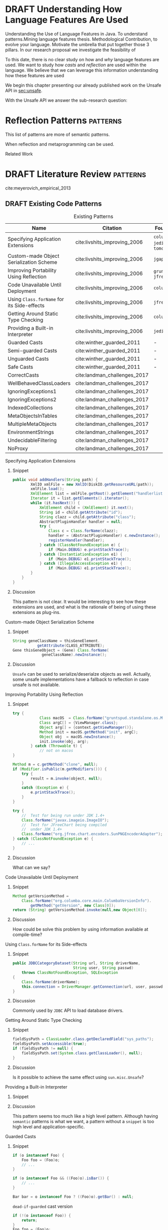 
* DRAFT Understanding How \java{} Language Features Are Used
:LOGBOOK:
- State "DRAFT"      from "TODO"       [2017-12-20 Wed 17:32] \\
  What do we want to do?
:END:

Understanding the Use of Language Features in Java.
To understand patterns.Mining language features thesis.
Methodological Contribution, to evolve your language.
Motivate the umbrella that put together those 3 pillars.
In our research proposal we investigate the feasibility of

To this date, there is no clear study on how and /why/ language features are used.
We want to study how /casts/ and /reflection/ are used within the \java{} language.
We believe that we can leverage this information
understanding how these features are used

We begin this chapter presenting our already published work on the Unsafe API in [[sec:unsafe]].

With the Unsafe API we answer the sub-research question:

* Reflection Patterns <<cha:reflection>>                           :patterns:

This list of patterns are more of semantic patterns.

When reflection and metaprogramming can be used.

Related Work

* DRAFT Literature Review <<cha:literature-review>> :patterns:


cite:meyerovich_empirical_2013

** DRAFT Existing Code Patterns <<cha:patterns>>
:PROPERTIES:
:COLUMNS:  %ITEM(Name) %Citation %10Found-In
:END:
:LOGBOOK:
- State "DRAFT"      from "TODO"       [2017-12-10 Sun 17:47] \\
  Demote patterns into literature review
:END:

#+BEGIN_SRC emacs-lisp :results silent :exports none
(org-entry-properties)
#+END_SRC

# #+ATTR_LATEX: :caption \bicaption{HeadingA}{HeadingB}
#+BEGIN: columnview :hlines 1 :maxlevel 3 :id local :skip-empty-rows t
#+CAPTION: Existing Patterns
| Name                                       | Citation                     | Found-In                     |
|--------------------------------------------+------------------------------+------------------------------|
| Specifying Application Extensions          | cite:livshits_improving_2006 | =columba=, =jedit=, =tomcat= |
| Custom-made Object Serialization Scheme    | cite:livshits_improving_2006 | =jgap=                       |
| Improving Portability Using Reflection     | cite:livshits_improving_2006 | =gruntspud=, =jfreechart=    |
| Code Unavailable Until Deployment          | cite:livshits_improving_2006 | =columba=                    |
| Using ~Class.forName~ for its Side-effects | cite:livshits_improving_2006 | =jfreechart=                 |
| Getting Around Static Type Checking        | cite:livshits_improving_2006 | =columba=                    |
| Providing a Built-in Interpreter           | cite:livshits_improving_2006 | =jedit=                      |
| Guarded Casts                              | cite:winther_guarded_2011    | -                            |
| Semi-guarded Casts                         | cite:winther_guarded_2011    | -                            |
| Unguarded Casts                            | cite:winther_guarded_2011    | -                            |
| Safe Casts                                 | cite:winther_guarded_2011    | -                            |
| CorrectCasts                               | cite:landman_challenges_2017 |                              |
| WellBehavedClassLoaders                    | cite:landman_challenges_2017 |                              |
| IgnoringExceptions1                        | cite:landman_challenges_2017 |                              |
| IgnoringExceptions2                        | cite:landman_challenges_2017 |                              |
| IndexedCollections                         | cite:landman_challenges_2017 |                              |
| MetaObjectsInTables                        | cite:landman_challenges_2017 |                              |
| MultipleMetaObjects                        | cite:landman_challenges_2017 |                              |
| EnvironmentStrings                         | cite:landman_challenges_2017 |                              |
| UndecidableFiltering                       | cite:landman_challenges_2017 |                              |
| NoProxy                                    | cite:landman_challenges_2017 |                              |
 #+END:

**** Specifying Application Extensions
:PROPERTIES:
:Description: Unclear pattern
:Citation: cite:livshits_improving_2006
:Found-In: =columba=, =jedit=, =tomcat=
:Category: reflection
:END:
***** Snippet

#+BEGIN_SRC java
public void addHandlers(String path) {
        XmlIO xmlFile = new XmlIO(DiskIO.getResourceURL(path));
        xmlFile.load();
        XmlElement list = xmlFile.getRoot().getElement("handlerlist");
        Iterator it = list.getElements().iterator();
        while (it.hasNext()) {
            XmlElement child = (XmlElement) it.next();
            String id = child.getAttribute("id");
            String clazz = child.getAttribute("class");
            AbstractPluginHandler handler = null;
            try {
                Class c = Class.forName(clazz);
                handler = (AbstractPluginHandler) c.newInstance();
                registerHandler(handler);
            } catch (ClassNotFoundException e) {
                if (Main.DEBUG) e.printStackTrace();
            } catch (InstantiationException e1) {
                if (Main.DEBUG) e1.printStackTrace();
            } catch (IllegalAccessException e1) {
                if (Main.DEBUG) e1.printStackTrace();
        }
    }
}
#+END_SRC

***** Discussion

This pattern is not clear.
It would be interesting to see how these extensions are used,
and what is the rationale of being of using these extensions as plug-ins.

**** Custom-made Object Serialization Scheme
:PROPERTIES:
:Description: Using reflection to serialize/deserialize objects.
:Citation: cite:livshits_improving_2006
:Found-In: =jgap=
:Category: reflection
:END:
***** Snippet

#+BEGIN_SRC java
String geneClassName = thisGeneElement.
           getAttribute(CLASS_ATTRIBUTE);
Gene thisGeneObject = (Gene) Class.forName(
             geneClassName).newInstance();
#+END_SRC

***** Discussion

~Unsafe~ can be used to serialize/deserialze objects as well.
Actually, some unsafe implementations have a fallback to reflection in case
unsafe is not available.

**** Improving Portability Using Reflection   
:PROPERTIES:
:Description: Sometimes reflection is used as a mechanism to dead with incompatibility issues across different platforms.
:Citation: cite:livshits_improving_2006
:Found-In: =gruntspud=, =jfreechart=
:Category: reflection
:END:
***** Snippet

#+BEGIN_SRC java
try {
            Class macOS  = Class.forName("gruntspud.standalone.os.MacOSX");
            Class argC[] = {ViewManager.class};
            Object arg[] = {context.getViewManager()};
            Method init = macOS.getMethod("init", argC);
            Object obj  = macOS.newInstance();
            init.invoke(obj, arg);
        } catch (Throwable t) {
            // not on macos
}
#+END_SRC

#+BEGIN_SRC java
Method m = c.getMethod("clone", null);
if (Modifier.isPublic(m.getModifiers())) {
    try {
        result = m.invoke(object, null);
    }
    catch (Exception e) {
        e.printStackTrace();
    }
}
#+END_SRC

#+BEGIN_SRC java
try {
    //  Test for being run under JDK 1.4+
    Class.forName("javax.imageio.ImageIO");
    //  Test for JFreeChart being compiled
    //  under JDK 1.4+
    Class.forName("org.jfree.chart.encoders.SunPNGEncoderAdapter");
} catch (ClassNotFoundException e) {
    // ...
}
#+END_SRC
***** Discussion

What can we say?

**** Code Unavailable Until Deployment        
:PROPERTIES:
:Description: This pattern uses reflection to load and query a class that is not available at compile-time.
:Citation: cite:livshits_improving_2006
:Found-In: =columba=
:Category: reflection
:END:
***** Snippet

#+BEGIN_SRC java
Method getVersionMethod =
    Class.forName("org.columba.core.main.ColumbaVersionInfo").
        getMethod("getVersion", new Class[0]);
return (String) getVersionMethod.invoke(null,new Object[0]);
#+END_SRC

***** Discussion

How could be solve this problem by using information available
at compile-time?

**** Using ~Class.forName~ for its Side-effects 
:PROPERTIES:
:Description: By using this pattern one can call the class constructor, which might be needed independently by a later call-site.
:Citation: cite:livshits_improving_2006
:Found-In: =jfreechart=
:Category: reflection
:END:
***** Snippet

#+BEGIN_SRC java
public JDBCCategoryDataset(String url, String driverName,
                           String user, String passwd)
    throws ClassNotFoundException, SQLException
{
    Class.forName(driverName);
    this.connection = DriverManager.getConnection(url, user, passwd);
}
#+END_SRC

***** Discussion

Commonly used by ~JDBC~ API to load database drivers.

**** Getting Around Static Type Checking      
:PROPERTIES:
:Description: This pattern allows to circumvent safety features of the language.
:Citation: cite:livshits_improving_2006
:Found-In: =columba=
:Category: reflection
:END:
***** Snippet

#+BEGIN_SRC java
fieldSysPath = ClassLoader.class.getDeclaredField("sys_paths");
fieldSysPath.setAccessible(true);
if (fieldSysPath != null) {
    fieldSysPath.set(System.class.getClassLoader(), null);
}
#+END_SRC

***** Discussion

Is it possible to achieve the same effect using =sun.misc.Unsafe=?

**** Providing a Built-in Interpreter         
:PROPERTIES:
:Description: Implementing an interpreter, scripting language as a ~Java~ extension
:Citation: cite:livshits_improving_2006
:Found-In: =jedit=
:Category: reflection
:END:
***** Snippet
***** Discussion

This pattern seems too much like a high level pattern.
Although having ~semantic~ patterns is what we want, a pattern without a ~snippet~ is too high level and application-specific.

**** Guarded Casts
:PROPERTIES:
:Description: Cast guarded
:Citation: cite:winther_guarded_2011 
:Found-In: -
:Category: cast
:END:
***** Snippet

#+BEGIN_SRC java
if (o instanceof Foo) {
    Foo foo = (Foo)o;
    // ...
}
#+END_SRC

#+BEGIN_SRC java
if (o instanceof Foo && ((Foo)o).isBar()) {
    // ...
}
#+END_SRC

#+BEGIN_SRC java
Bar bar = o instanceof Foo ? ((Foo)o).getBar() : null;
#+END_SRC

=dead-if-guarded= cast version

#+BEGIN_SRC java
if (!(o instanceof Foo)) {
    return;
}
Foo foo = (Foo)o;
#+END_SRC

=ensure-guarded= casts

#+BEGIN_SRC java
if (!(o instanceof Foo)) {
    o = new Foo();
}
Foo foo = (Foo)o; 
#+END_SRC

=while-guarded= cast

#+BEGIN_SRC java
while (o != null && !(o instanceof Foo)) {
    o = o.parent();
}
Foo foo = (Foo)o;
#+END_SRC

**** Semi-guarded Casts
:PROPERTIES:
:Description: This casts are provided at an application-level instead of with runtime information.
:Citation: cite:winther_guarded_2011 
:Found-In: -
:Category: cast
:END:
***** Snippet

#+BEGIN_SRC java
Foo foo = ...
if (foo.isBar()) {
    Bar bar = (Bar)foo;
    // ...
}
#+END_SRC

**** Unguarded Casts
:PROPERTIES:
:Description: Non guarded
:Citation: cite:winther_guarded_2011 
:Found-In: -
:Category: cast
:END:
***** Snippet

#+BEGIN_SRC java
List list = ...{ // a list of Foo elements
for (Object o : list) {
    Foo foo = (Foo)o;
    // ...
}
#+END_SRC

#+BEGIN_SRC java
Calendar copy = (Calendar)calendar.clone();
#+END_SRC

**** Safe Casts
:PROPERTIES:
:Description: Primitive conversions, just for the sake of completeness.
:Citation: cite:winther_guarded_2011 
:Found-In: -
:Category: cast
:END:
***** Snippet

#+BEGIN_SRC java
(char)42
#+END_SRC

#+BEGIN_SRC java
(Integer)42
#+END_SRC

**** CorrectCasts
:PROPERTIES:
:Citation: cite:landman_challenges_2017 
:END:
**** WellBehavedClassLoaders
:PROPERTIES:
:Citation: cite:landman_challenges_2017 
:END:
**** IgnoringExceptions1
:PROPERTIES:
:Citation: cite:landman_challenges_2017 
:END:
**** IgnoringExceptions2
:PROPERTIES:
:Citation: cite:landman_challenges_2017 
:END:
**** IndexedCollections
:PROPERTIES:
:Citation: cite:landman_challenges_2017 
:END:
**** MetaObjectsInTables
:PROPERTIES:
:Citation: cite:landman_challenges_2017 
:END:
**** MultipleMetaObjects
:PROPERTIES:
:Citation: cite:landman_challenges_2017 
:END:
**** EnvironmentStrings
:PROPERTIES:
:Citation: cite:landman_challenges_2017 
:END:
**** UndecidableFiltering
:PROPERTIES:
:Citation: cite:landman_challenges_2017 
:END:
**** NoProxy
:PROPERTIES:
:Citation: cite:landman_challenges_2017 
:END:

** DRAFT Compilers Writers <<sec:compilers-writers>>
:LOGBOOK:
- State "DRAFT"      from              [2018-01-15 Mon 16:25]
:END:

Already cite:knuth_empirical_1971 started to study \fortran{} programs.
By knowing what kind of programs arise in practice, a compiler optimizer can focus in those cases, and therefore can be more effective.
Alternatively, to measure the advantages between compilation and interpretation in \basic{}, cite:hammond_basic_1977 has studied a representative dataset of programs.
Adding to Knuth's work, cite:shen_empirical_1990 made an empirical study for parallelizing compilers.
Similar works have been done for \cobol{}\nbsp{}cite:salvadori_static_1975,chevance_static_1978, \pascal{}\nbsp{}cite:cook_contextual_1982, and \apl{}\nbsp{}cite:saal_properties_1975,saal_empirical_1977 programs.

But there is more than empirical studies at the source code level.
A machine instruction set is effectively another kind of language.
Therefore, its design can be affected by how compilers generate machine code.
Several studies targeted the \jvm{}\nbsp{}cite:collberg_empirical_2007,odonoghue_bigram_2002,antonioli_analysis_1998; while\nbsp{}cite:cook_empirical_1989 did a similar study for \lilith{} in the past.

** TODO Benchmarks and Corpuses <<sec:benchmarks>>

Benchmarks are crucial to properly evaluate and measure product developement.
This is key for both research and industry.
One popular benchmark suite for \java{} is DaCapo\nbsp{}cite:blackburn_dacapo_2006.
This suite has been already cited in more than thousand publications, showing how important is to have reliable benchmark suites.

Another suite is given in\nbsp{}cite:tempero_qualitas_2010.
They provide a corpus of curated open source systems to facilitate empirical studies on source code.

For any benchmark or corpus to be useful and reliable, it must faithfully represent real world code.
Therefore, we argue how important it is to make empirical studies about what programmers write.

** TODO Large-scale Codebase Empirical Studies <<sec:large-scale>>

In the same direction to our plan, cite:callau_how_2013 perform a study of the dynamic features of \smalltalk{}.
Analogously, cite:richards_analysis_2010,richards_eval_2011 made a similar study, but in this case targeting \javascript{}'s dynamic behavior and in particular the \eval{} function.
Also for \javascript{}, cite:madsen_string_2014 analyzed how fields are accessed via strings, while\nbsp{}cite:jang_empirical_2010 analyzed privacy violations.
Similar empirical studies were done for \php{}\nbsp{}cite:hills_empirical_2013,dahse_experience_2015,doyle_empirical_2011 and \swift{}\nbsp{}cite:reboucas_empirical_2016. 

Going one step forward, cite:ray_large-scale_2017 studied the correlation between programming languages and defects.
One important note is that they choose relevant project by popularity, measured \emph{stars} in \github{}.
We argue that it is more important to analyse projects that are /representative/, not /popular/.

For \java{}, cite:dietrich_contracts_2017-1 made a study about how programmers use contracts in \mavencentral{}.
cite:landman_challenges_2017 have analyzed the relevance of static analysis tools with respect to reflection.
They made an empirical study to check how often the reflection \api{} is used in real-world code.
They argue, as we do, that controlled experiments on subjects need to be correlated with real-world use cases, \eg{}, \github{} or \mavencentral{}.
cite:winther_guarded_2011 \nbsp{}have implemented a flow-sensitive analysis that allows to avoid manually casting once a guarded \instanceof{} is provided.
cite:dietrich_broken_2014 have studied how changes in \api{} library impact in \java{} programs.
Notice that they have used the Qualitas Corpus\nbsp{}cite:tempero_qualitas_2010 mentioned above for their study.

*** Exceptions
:PROPERTIES:
:UNNUMBERED: t
:END:

cite:kery_examining_2016,asaduzzaman_how_2016 focus on exceptions.
They made empirical studies on how programmers handle exceptions in \java{} code.
The work done by\nbsp{}cite:nakshatri_analysis_2016 categorized them in patterns.
Whether\nbsp{}cite:coelho_unveiling_2015 used a more dynamic approach by analysing stack traces and code issues in \github{}.

*** Collections and Generics
:PROPERTIES:
:UNNUMBERED: t
:END:

The inclusion of generics in \java{} is closely related to collections.
cite:parnin_java_2011,parnin_adoption_2013 studied how generics were adopted by \java{} developers.
They found that the use of generics do not significantly reduce the number of type casts.

cite:costa_empirical_2017 have mined \github{} corpus to study the use and performance of collections, and how these usages can be improved.
They have found out that in most cases there is an alternative usage that improves performance.

** DRAFT Controlled Experiments on Subjects <<sec:controlled-experiments>>
:LOGBOOK:
- State "DRAFT"      from "TODO"       [2017-12-15 Fri 16:58] \\
  Removed "Impact of using Static Type systems" sub-headline
:END:

There is an extensive literature \perse{} in controlled experiments on subjects to understand several aspects in programming, and programming languages.
For instance, cite:soloway_empirical_1984 tried to understand the how expert programmers face problem solving.
cite:budd_theoretical_1980 made a empirical study on how effective is mutation testing.
cite:prechelt_empirical_2000 compared how a given --- fixed --- task was implemented in several programming languages.

cite:latoza_developers_2010 realize that, in essence, programmers need to answer reachability questions to understand large codebases.

Several authors\nbsp{}cite:stuchlik_static_2011,mayer_empirical_2012,harlin_impact_2017 measure whether using a static-type system improves programmers productivity.
They compare how a static and a dynamic type system impact on productivity.
The common setting for these studies is to have a set of programming problems.
Then, let a group of developers solve them in both a static and dynamic languages.

For these kind of studies to reflect reality, the problems to be solved need to be representative of the real-world code.
Having artificial problems may lead to invalid conclusions.

The work by\nbsp{}cite:wu_how_2017,wu_learning_2017 goes towards this direction.
They have examined programs written by students to understand real debugging conditions.
Their focus is on ill-typed programs written in \haskell{}.
Unfortunately, these dataset does not correspond to real-world code.
Our focus is to analyze code by experienced programmers.

Therefore, it is important to study how casts are used in real-world code.
Having a deep understanding of actual usage of casts can led to
Informed decisions when designing these kind of experiments.

** DRAFT Code Patterns Discovery <<sec:pattern-discovery>>
:LOGBOOK:
- State "DRAFT"      from "DRAFT"      [2017-12-06 Wed 16:12] \\
  Rascal implements backtracking & fixed point (used by dataflow analysis)
- State "DRAFT"      from "DRAFT"      [2017-12-05 Tue 15:18] \\
  How the pattern discovery relate to static analysis, how powerful they are?
- State "DRAFT"      from "TODO"       [2017-12-05 Tue 15:17] \\
  Need to add Rascal
:END:

cite:posnett_thex:_2010 have extended \asm{}\nbsp{}cite:bruneton_asm:_2002,kuleshov_using_2007 to implement symbolic execution and recognize call sites.
However, this is only a meta-pattern detector, and not a pattern discovery.
cite:hu_dynamic_2008 used both dynamic and static analysis to discover design patterns, while cite:arcelli_design_2008 used only dynamic.

Trying to unify analysis and transformation tools\nbsp{}cite:vinju_how_2006, cite:klint_rascal:_2009 built \rascal, a DSL that aims to bring them together. 

** DRAFT Tools for Mining Software Repositories <<sec:msr>> :boa:lgtm:candoia:
:LOGBOOK:
- State "DRAFT"      from "TODO"       [2017-12-15 Fri 17:02] \\
  Removed title ``A Platform for Building and Sharing Mining Software Repositories Tools as Apps'' (already in the citation)
:END:

When talking about mining software repositories, we refer to extracting any kind of information from large-scale codebase repositories.
Usually doing so requires several engineering but challenging tasks.
The most common being downloading, storing, parsing, analyzing and properly extracting different kinds of artifacts.
In this scenario, there are several tools that allows a researcher or developer to query information about software repositories.

cite:dyer_boa:_2013,dyer_declarative_2013 built \boa{}, both a domain-specific language and an online platform[fn::http://boa.cs.iastate.edu/].
It is used to query software repositories on two popular hosting services, \github [fn::https://github.com/] and \sourceforge [fn::https://sourceforge.net/].
The same authors of \boa{} made a study on how new features in \java{} were adopted by developers\nbsp{}cite:dyer_mining_2014.
This study is based \sourceforge{} data.
The current problem with \sourceforge{} is that is outdated.

To this end, cite:gousios_ghtorent_2013 provides an offline mirror of \github{} that allows researchers to query any kind of that data.
Later on, cite:gousios_lean_2014 published the dataset construction process of \github{}.

Similar to \boa{}, \lgtm [fn::https://lgtm.com/] is a platform to query software projects properties.
It works by querying repositories from \github{}.
But it does not work at a large-scale, \ie{}, \lgtm{} allows the user to query just a few projects.
Unlike \boa{}, \lgtm{} is based on \ql{}, an object-oriented domain-specific language to query recursive data structures\nbsp{}cite:avgustinov_ql:_2016.

On top of \boa{}, cite:tiwari_candoia:_2017 built \candoia [fn::http://candoia.github.io/].
Although it is not a mining software repository \perse{}, it eases the creation of mining applications.

Another tool to analyze large software repositories is presented in\nbsp{}cite:brandauer_spencer:_2017.
In this case, the analysis is dynamic, based on program traces.
At the time of this writing, the service[fn::http://www.spencer-t.racing/datasets] was unavailable for testing.

** DRAFT Selecting Good Representatives <<sec:selection>>
:LOGBOOK:
- State "DRAFT"      from "TODO"       [2017-12-06 Wed 17:42] \\
  Added SPS for project sampling, and promote good representatives selection to section.
:END:

Another dimension to consider when analyzing large codebases, is how relevant the repositories are.
cite:lopes_dejavu:_2017 made a study to measure code duplication in \github{}.
They found out that much of the code there is actually duplicated.
This raises a flag when consider which projects analyze when doing mining software repositories. 

cite:nagappan_diversity_2013 have developed the Software Projects Sampling (SPS) tool.
SPS tries to find a maximal set of projects based on representativeness and diversity.
Diversity dimensions considered include total lines of code, project age, activity, and of the last 12 months, number of contributors, total code churn, and number of commits.

# Implicits in Scala
# Users/Compilers Java/Scala generated bytecode
# Jurgen Vinju paper: http://homepages.cwi.nl/~storm/publications/visitor.pdf

** DRAFT Code Recommenders Systems :noexport:
:LOGBOOK:
- State "DRAFT"      from "TODO"       [2017-12-15 Fri 16:08] \\
  Shall I add this Code Recommenders systems section?
:END:

Codota

https://www.codota.com/


* DRAFT Casts <<cha:casts>>                                        :patterns:
:LOGBOOK:
- State "DRAFT"      from "TODO"       [2018-01-15 Mon 16:31] \\
  paper title: Convert at Your Own Risk: The Java Cast Expression in the Wild
:END:
 
** Abstract

In \java, type cast operators provide a way to fill the gap between compile time and runtime type safety. 
There is an increasing literature on how casting affects development productivity. 
This is done usually by doing empirical studies on development groups, which are given programming tasks they have to solve. 
 
However, those programming tasks are usually artificial. 
And it is unclear whether or not they reflect the kind of code that it is actually written in the ``real'' world. 
To properly assess this kind of studies, it is needed to understand how the type cast operators are actually used. 
 
Thus, we try to answer the question: 
How and why are casts being used in ``real'' \java{} code? 
This paper studies the casts operator in a large \java{} repository. 

To study how are they used, and most importantly, why are they used, we have analyzed 88GB of compressed \jar{} files on a mainstream \java{} repository. 
We have discovered several cast patterns. 
We hope that our study gives support for more empirical studies to understand how a static type system impacts the development productivity.
 
** DRAFT Introduction 
:LOGBOOK: 
- State "DRAFT"      from "DRAFT"      [2018-01-05 Fri 22:21] \\ 
  Add research questions, to be the driver argument of the paper. 
- State "DRAFT"      from "TODO"       [2017-12-29 Fri 02:07] \\ 
  Papers must be no longer than 25 pages, excluding references. 
:END: 
 
In programming language design, the goal of a type system is to prevent certain kind of errors at runtime. 
Thus, a type system is formulated as a collections of constraints that gives any expression in the program a well defined type. 
Type systems can be characterized in many different ways. 
The most common being when it is either statically or dynamically checked (usually by the compiler or interpreter). 
 
In the context of object-oriented languages, there is usually a subtype mechanism that allows the interoperability of two different, but related types. 
In the particular case of \java{} (/OO/ language with static type system), the cast expression[fn::https://docs.oracle.com/javase/specs/jls/se8/html/jls-15.html#jls-15.16] and the \instanceof{} operator[fn::https://docs.oracle.com/javase/specs/jls/se8/html/jls-15.html#jls-15.20.2] provide a bridge between compile-time and runtime checking. 
This is due most to the subtyping mechanism found in most of these kind of languages. 
 
But, there is a constant struggle between the advocates of these two categories. 
The ones for static type system claim that it help them to detect errors in advance. 
In the contrary, the ones for dynamic type system claim that the verbosity of a static system slows down the development progress; and any error detected by a static type system should be catched easily by a well defined test suite. 
 
Unfortunately, there is no clear response to this dilemma. 
There are several studies that try to answer this question. 
Harlin et. al cite:harlin_impact_2017 test whether the use of a static type system improves development time. 
Stuchlik and Hanenberg cite:stuchlik_static_2011 have done an empirical study about the relationship between type casts and development time. 
To properly assess these kind of studies, it is needed to understand what kind of casts are written, and more importantly, the rationale behind them. 
 
Moreover, sometimes a cast indicates a design flaw in an object-oriented system. 
- *RQ1* :: Can we detect when a cast is a sign of a flaw in an object-oriented design? 
- *RQ2* :: Can we improve class design by studying the use of casts? 
 
This paper tries to answer these questions. 
We have analyzed and studied a large \java{} repository looking for cast and related operators to see how and why are they used. 
We come up with cast patterns that provide the rationale behind them. 
 
The rest of this paper is organized as follows. 
Section [[sec:casts]] presents an overview of casting in \java{}. 
Section [[sec:studyoverview]] discusses our research questions and introduces our study. 
Section [[sec:stats]] presents an overview of how casts are used. 
Section [[sec:methodology]] describes our methodology for finding casts usage patterns. 
Sections [[sec:patterns]] and [[sec:discussion]] introduce and discuss the patterns we found. 
Section [[sec:relatedwork]] presents related work, and Section [[sec:conclusions]] concludes the paper. 

#+BEGIN_SRC http :pretty
  GET https://api.github.com/repos/zweifisch/ob-http/languages
#+END_SRC

** Related Work
cite:winther_guarded_2011 proposes a flow-sensitive analysis to eliminate
redundant casts in ~Java~.
He presents some casts patterns that he needs to deal with in his analysis.
Notice that these patterns are structural ones.

cite:staicu_understanding_2017

cite:buse_synthesizing_2012

It does not show the purpose of casts, neither the rationale.
What we are trying to understand is why developers use casts,
and how could we avoid them, if we have to.
 
** DRAFT Casts <<sec:casts>> 
:LOGBOOK: 
- State "DRAFT"      from "DRAFT"      [2018-01-05 Fri 22:48] \\ 
  Fixed: IMHO Listing 1 is a suboptimal example, because collections are generic and wouldn't (at least on the source level) require a cast. 
- State "DRAFT"      from "TODO"       [2018-01-05 Fri 22:28] \\ 
  Improving casts examples. 
:END: 
 
A /cast/ in \java{} serves the purpose of convert two related types. 
As defined in the \java{} specification[fn::https://docs.oracle.com/javase/specs/jls/se8/html/jls-5.html], there are several kinds of conversions. 
In this context we are interested in conversion of classes. 
 
Listing [[lst:cast]] shows how the cast operator is used to change the type of an object. 
In this case, the target of the cast expression is the variable \code{o} (line 2), which is defined as \class{Object}. 
Therefore, in order to use it properly, a cast is needed. 
 
#+NAME: lst:cast-old 
#+CAPTION: Simple Cast 
#+BEGIN_SRC java :exports none 
String s = (String)list.get(); 
System.out.println(s); 
#+END_SRC 
 
#+NAME: lst:cast 
#+CAPTION: Variable \code{o} is defined as \class{Object}, then casted to \class{String}. 
#+BEGIN_SRC java -n 
Object o = "foo"; 
String s = (String)o; 
#+END_SRC 
 
Whenever a cast fails at runtime, a \cce{} [fn::https://docs.oracle.com/javase/8/docs/api/java/lang/ClassCastException.html] is thrown. 
Listing [[lst:throwcce]] shows an example where a \cce{} is thrown at runtime. 
In this example the exception is thrown because it is not possible to conversion from \class{Integer} to \class{String}. 
 
#+NAME: lst:throwcce 
#+CAPTION: Incompatible types throwing \cce{} at runtime. 
#+BEGIN_SRC java -n 
Object x = new Integer(0); 
System.out.println((String)x); 
#+END_SRC 
 
As with any exception, the \cce{} can be catched to detect whenever a cast failed. 
This is shown in listing [[lst:catchcce]]. 
 
#+NAME: lst:catchcce 
#+CAPTION: Catching \cce{} 
#+BEGIN_SRC java -n 
try { 
  Object x = new Integer(0); 
  System.out.println((String)x); 
} catch (ClassCastException e) { 
  System.out.println(""); 
} 
#+END_SRC 
 
Sometimes it is not desired to catch an exception to test whether a cast would fail otherwise. 
Thus, in addition to the cast operator, the \instanceof{} operator tests whether an expression can be casted properly. 
Listing [[lst:instanceof]] shows a usage of the \instanceof{} operator together with a cast expression. 
 
#+NAME: lst:instanceof 
#+CAPTION: Use of \instanceof{} operator to test whether a reference is of certain type. 
#+BEGIN_SRC java 
if (x instanceof Foo) { 
  ((Foo)x).doFoo(); 
} 
#+END_SRC 
 
An alternative to using the \instanceof{} operator is keeping track of the 
types at the application level, as shown in listing [[lst:appinstanceof]]. 
This kind of cast is called /semi guarded/ casts\nbsp{}cite:winther_guarded_2011. 
 
#+NAME: lst:appinstanceof 
#+CAPTION: Keep track of the actual types instead of \instanceof{}. 
#+BEGIN_SRC java 
if (x.isFoo()) { 
  ((Foo)x).doFoo(); 
} 
#+END_SRC 
 
Doing an /upcast/ is trivial and does not require an explicit casting. 
 
** Study Overview <<sec:studyoverview>> 
 
We believe we should care about how the casting operations are used in the wild if we want to properly support empirical studies related to static type systems. 
Therefore, we want to answer the following questions: 
 
- $Q1:$ :: *Are casting operations used in common application code?* 
We want to understand to what extent third-party code actually uses casting operations. 
 
- $Q2:$ :: *Which features of  are used?* 
As provides many features, we want to understand which ones are actually used, and which ones can be ignored. 
 
- $Q3:$ :: *Why are features used?* 
We want to investigate what functionality third-party libraries require from. 
This could point out ways in which the \java{} language and/or the \jvm{} need to be evolved to provide the same functionality, but in a safer way.   
 
To answer the above questions, we need to determine whether and how casting operations are actually used in real-world third-party \java{} libraries. 
To achieve our goal, several elements are needed. 
 
*Code Repository.* 
As a code base representative of the ``real world'', we have chosen the \mavencentral [fn::http://central.sonatype.org/] software repository. 
The rationale behind this decision is that a large number of well-known \java{} projects deploy to \mavencentral{} using Apache Maven[fn::http://maven.apache.org/]. 
Besides code written in \java{}, projects written in \scala{} are also deployed to \mavencentral{} using the Scala Build Tool (sbt)[fn::http://www.scala-sbt.org/]. 
Moreover, \mavencentral{} is the largest \java{} repository[fn::http://www.modulecounts.com/], and it contains projects from the most popular source code management repositories, like \github [fn::https://github.com/] and \sourceforge [fn::http://sourceforge.net/]. 
 
*Artifacts.* 
In Maven terminology, an artifact is the output of the build procedure of a project. 
An artifact can be any type of file, ranging from a \ext{pdf} to a \ext{zip} file. 
However, artifacts are usually \ext{jar} files, which archive compiled \java{} bytecode stored in \ext{class} files. 
 
*Bytecode Analysis.* 
We examine these kinds of artifacts to analyze how they use casting operations. 
We use a bytecode analysis library to search for method call sites and field accesses of the \smu{} class. 
 
*Usage Pattern Detection.* 
After all call sites and field accesses are found, we analyze this information to discover usage patterns. 
It is common that an artifact exhibits more than one pattern. 
Our list of patterns is not exhaustive.  
We have manually investigated the source code of the 100 highest-impact artifacts using \smu{} to understand why and how they are using it. 
 
** Are they /casts/ operator used? <<sec:stats>> 
 
Statistics under the Maven repository. 
These stats were collected using the Maven Bytecode Dataset. 
 
| Description                         | Value         | 
|-------------------------------------+---------------| 
| `.jar`s size                        | 88GB          | 
| Number of `.jar`                    | 134,156       | 
| Number of `.jar` w/ classes         | 114,495       | 
| Number of classes                   | 24,109,857    | 
| Number of methods                   | 222,492,323   | 
| Number of bytecode instructions     | 4,421,391,470 | 
| Number of `checkcast` instructions  | 47,622,853    | 
| Number of `instanceof` instructions | 8,411,639     | 
| Number of methods w/ `checkcast`    | 27,019,431    | 
| Number of methods w/ `instanceof`   | 5,267,707     | 
 
Notice that around a 12% of methods contain a `checkcast` instruction. 
Which means that it is used a lot. 
 
But there are way less `instanceof` instructions than `checkcast`. 
What does it mean? 
A lot of `checkcast`s are unguarded. 
 
#+BEGIN_EXAMPLE 
--- Size --- 
Total uncompressed size: 176,925 MB 
--- Structural --- 
Number of classes: 24,116,635 
Number of methods: 222,525,678 
Number of call sites: 661,713,609 
Number of field uses: 334,462,791 
Number of constants: 133,020,244 
--- Instructions --- 
Number of zeroOpCount: 833,070,650 
Number of iincCount: 12,052,811 
Number of multiANewArrayCount: 70,688 
Number of intOpCount: 98,592,545 
Number of jumpCount: 223,854,453 
Number of varCount: 1,227,756,300 
Number of invokeDynamicCount: 1,481,910 
Number of lookupSwitchCount: 1,044,018 
Number of tableSwitchCount: 1,377,260 
--- Casts --- 
Number of CHECKCAST: 47,947,250 
Number of INSTANCEOF: 8,505,668 
Number of ClassCastException: 114,049 
Methods w/ CHECKCAST: 27,033,672 
Methods w/ INSTANCEOF: 5,270,791 
--- Error --- 
Files not found: 150 
#+END_EXAMPLE 
 
So, yes, cast are used. 
 
** Finding /casts/ Usage Patterns <<sec:methodology>> 
 
One more thing: anything about Scala-specific cast patterns? 
You clearly need to add counts, examples, explanations, reasons, consequences (in terms of the above questions). 
Also, the patterns you have so far are (probably) straightforward to detect (instruction sits in method X, or operates on type Y). 
I'd say you'll need to look deeper (with some program analysis) to find more interesting patterns that consist of multiple instructions. 
 
We have analyzed 88GB of \ext{jar} files under the Maven Central Repository. 
We have used the last version of each artifact in the Maven Repository. 
This a representative of the artifact itself. 
 
Then we have used ASM \cite{Bruneton02asm:a} 
 
The *Bytecode* column refer to either an cast related instruction or exception. 
These are the cast related bytecodes: 
 
*checkcast* as specified by: 
[fn::https://docs.oracle.com/javase/specs/jvms/se7/html/jvms-6.html\#jvms-6.5.checkcast] 
 
*instanceof* as specified by: 
[fn::https://docs.oracle.com/javase/specs/jvms/se7/html/jvms-6.html\#jvms-6.5.instanceof] 
 
*ClassCastException* as specified by: 
[fn::https://docs.oracle.com/javase/7/docs/api/java/lang/ClassCastException.html] 
 
The following two columns indicates how many bytecode where found in: 
- *local* 
My local machine. 
This machine contains a *partial* download of a current snapshot of Maven Central. 
Re-download all the artifacts is in progress. 
- *fermat* 
fermat.inf.usi.ch machine. 
This machine contains an old snapshot of Maven Central (2015)  
 
We carry out our analysis at the bytecode level on the Maven Repository. 
Since we are not interested in the artifacts evolution, 
for our analysis we used the last version of each artifact. 
In total we have analysed *88GB* of compressed `.jar` files. 
 
** Preliminary Considerations 
 
For the bytecode analysis, we need to take into consideration certain code is being compiled. 
This is why we need to take the following preliminary considerations. 
 
*** Simple cast 
 
#+BEGIN_SRC java 
Object o = "Ciao"; 
return (String)o; 
#+END_SRC 
 
#+BEGIN_EXAMPLE 
0: ldc           #2                  // String Ciao 
2: astore_0 
3: aload_0 
4: checkcast     #3                  // class java/lang/String 
7: areturn 
#+END_EXAMPLE 
 
*** Generics vs. Non-generics 
 
The following two Java snippets get compiled to the same bytecode instructions as showed below. 
Notice that the two snippets only differ in the use of Generics. 
 
#+BEGIN_SRC java 
ArrayList l = new ArrayList(); 
l.add("Ciao"); 
return (String)l.get(0); 
#+END_SRC 
 
#+BEGIN_SRC java 
ArrayList<String> l = new ArrayList<String>(); 
l.add("Ciao"); 
return l.get(0); 
#+END_SRC 
 
#+BEGIN_EXAMPLE 
 0: new           #2        // class java/util/ArrayList 
 3: dup 
 4: invokespecial #3        // Method java/util/ArrayList."<init>":()V 
 7: astore_0 
 8: aload_0 
 9: ldc           #4        // String Ciao 
11: invokevirtual #5        // Method java/util/ArrayList.add:(Ljava/lang/Object;)Z 
14: pop 
15: aload_0 
16: iconst_0 
17: invokevirtual #6        // Method java/util/ArrayList.get:(I)Ljava/lang/Object; 
20: checkcast     #7        // class java/lang/String 
23: areturn 
#+END_EXAMPLE 
 
*** Upcast 
 
The following snippet shows how even in the presence of a cast in the source code, 
no actual `checkcast` is emitted. 
 
#+BEGIN_SRC java 
return (Object)"Foo"; 
#+END_SRC 
 
#+BEGIN_EXAMPLE 
0: ldc           #2                  // String Ciao 
2: areturn 
#+END_EXAMPLE 
 
*** Conditional Operator 
 
Using the conditional operator produces the following bytecode. 
[MavenDS](https://bitbucket.org/acuarica/mavends) 
 
[JNIF](https://bitbucket.org/acuarica/jnif) 
 
### Queries 
 
To retrieve the stats showed above, 
we have used SQL queries against the bytecode database. 
Each individual query is aimed to answer a precise question. 
The following list presents all the SQL queries used to retrieve the stats, 
and its respective answer (after the `;`). 
 
**** [How many checkcast instructions?](sql/checkcast-count.out) 
**** [`checkcast` most used arguments](sql/checkcast-most-used-args.out) 
**** [`checkcast` most used targets](sql/checkcast-most-used-target.out) 
**** [How many classes?](sql/class-count.out) 
**** [How many bytecode instructions?](sql/code-count.out) 
**** [How many `equals` methods?](sql/equals-method-count.out) 
**** [How many `equals` methods with `checkcast`?](sql/equals-method-w-checkcast-count.out) 
**** [How many `equals` methods with `instanceof`?](sql/equals-method-w-instanceof-count.out) 
**** [How many `instanceof` instructions?](sql/instanceof-count.out) 
**** [`instanceof` most used arguments](sql/instanceof-most-used-args.out) 
**** [`instanceof` most used targets](sql/instanceof-most-used-target.out) 
**** [How many `.jar` files?](sql/jar-count.out) 
**** [How many `.jar` files with classes?](sql/jar-w-classes-count.out) 
**** [How many methods?](sql/method-count.out) 
**** [How many methods with `checkcast` instruction?](sql/method-w-checkcast-count.out) 
**** [How many methods with `instanceof` instruction?](sql/method-w-instanceof-count.out) 
**** [How many methods with signature?](sql/methods-w-signature.out) 
 
** Complex Analysis 
 
Now the following problem comes: How to extract code patterns? 
The database itself is not enough, and it faces scalability problems. 
 
**The idea would be to use method slicing, both backward and forward. 
In this way we can see how the casting are being used.** 
 
After the slicing, we could implement some sort of method equivalence to detect 
different patterns. 
** Preliminary 
 
I started by downloading github projects. 
I grabbed all Java projects with more than 10,000 stars. 
This was 35 projects. 
They range in size from 992 lines of code to 588,302. 
I don't think this approach is necessarily representative since most of these projects seem to be libraries or frameworks (hence many stars), but I had to start somewhere. 
 
I then searched for casts and instanceofs in the projects. 
I ignored primitive casts. 
I found 33788 casts, 14828 instanceof. 
Nb. we should also look at calls to getClass since these are sometimes used instead of instanceof (particularly often in equals()). 
 
I then started to go through the source by hand, inspecting each cast. 
For each cast (instanceof), I put a comment trying to classify the cast into some sort of pattern. 
Most are easily classifiable, others require inspecting other code to see the type hierarchy. 
I then looked at all the commented casts again and tried to lump them together into more general patterns. 
I only managed to inspect 12 of the smaller projects (including one with 0 casts, one with just 1, and one with just 2). 
The largest project I looked at had 149 casts. 
The remaining projects have from 115 to 11,617 casts (spring-framework). 
My approach clearly doesn't scale, but I wanted to see what I could do manually. 
All in all, I looked at 481 casts and 106 instanceofs. 
 
First thing to note in general. 
Most casts don't have an associated instanceof. 
This is because of, shall we say, a lack of defensive programming. 
I found this surprising. 
It seems a lot of code (particularly Android GUI code) is constructed on top of frameworks that return interface types (or even Object) a lot and cast to application-specific types without checking, because presumably, the programmer knows best. 
 
Here are the patterns I found, in order of usages. 
The family polymorphism pattern is the most dubious, since it requires looking at the class hierarchy in more detail than I did). 
I think some of these patterns could be restated, cleaned up, merged, split, etc. 
 
--- 
 
Now, what to make of this? 
First, I'm not claiming these are all the patterns or that these patterns are the right patterns. 
But, I think we should ask ourselves if doing a static analysis (either on bytecode or source) will find most of these patterns, and if so what kind of analysis is needed. 
Bytecode analysis won't find, say, the redundant cast pattern or some of the patterns involving generics, because these compile into a no-op. 
I think some of these patterns require application-specific knowledge that any static analysis would have difficulty finding. 
 
Most of the patterns are very local: 
you just have to look at the line of code containing the cast or a few lines before it to identify the pattern. 
The main thing is to know where the value being cast is coming from. 
Most of the time, you don't even have to look at the class hierarchy, but for some patterns (e.g., family polymorphism), you do have to know what is the static type of the object being cast and what is its relationship to the cast type? 
For some of the patterns (e.g., stash), it might be useful to find matching calls: 
for instance, one method calls setTag and another calls getTag, casting to the type of the object that set stored by setTag. 
 
Several projects use application-specific type tags rather instanceof. 
Sometimes, type tests are buried in other methods (e.g., the code calls a method that does an instanceof and returns boolean (see the type test pattern), then uses the boolean result to check that a cast will succeed. 
 
I don't have a good sense yet for how many of these patterns are the result of language deficiencies. 
Certainly typecase can be replaced with a visitor pattern (or pattern matching in a better language). 
The family polymorphism pattern requires either type parameters or (better) abstract types. 
Scala was designed to address this. 
lookup by ID requires some sort of typed heterogeneous collections (like an HList), which is difficult even in Scala or Haskell. 
 
--- 
 
Since manual inspection is very slow, I think we need a way to speed up the inspection process. 
I looked at only about 150 casts per hour. 
For the projects I downloaded, at this rate, it would take about 320 hours to look at them all, i.e., 40 hours a week for 8 weeks. 
Clearly we need to be faster, either by sampling or by scaling up the inspection process (crowd sourcing?). 
 
We should be more careful about the choice of projects to inspect. 
Popularity (github stars) isn't exactly representative. 
It was just easy to do the search. 
 
Here are some more questions I had while looking at this: 
- Are casts local? In a given project, are casts limited to just a few classes or are they widespread? 
- How many casts are dominated by an instanceof in the same method (or in another method)? 
- How many typecase are "real" in that there's actually more than one alternative? 
- How often does it happen that an unguarded cast cannot possibly fail in any execution (for instance when there's really only one class implementing an interface and therefore a cast (to the class) must succeed because there are no objects of any other class). I'm not sure if this is the right why to ask the question. 
 
** Casts Usage Patterns <<sec:patterns>> 
:PROPERTIES: 
:COLUMNS: %ITEM(Pattern) %Casts 
:END: 
 
** Discussion <<sec:discussion>>

Here we discuss.

** Related Work <<sec:relatedwork>>

Relwork.


** Conclusions <<sec:conclusions>>
asdf

** Latex 
# \input{patterns-most} 
 
# \newcommand{\javaclass}[1]{\emph{#1}} 
 
# \newcommand{\patternrow}[1]{ 
#   \expandafter\newcommand\csname row#1\endcsname{\csname foundin#1\endcsname & \csname usedby#1\endcsname & \csname mostused#1\endcsname} 
# } 
 
# \newcommand{\patterntext}[6]{ 
#   \expandafter\newcommand\csname desc#1\endcsname{#2} 
#   \expandafter\newcommand\csname alt#1\endcsname{#3} 
#   \expandafter\newcommand\csname impl#1\endcsname{#4} 
#   \expandafter\newcommand\csname rationale#1\endcsname{#5} 
#   \expandafter\newcommand\csname issues#1\endcsname{#6} 
#   \patternrow{#1} 
# } 
 
# \newcommand{\patternsection}[1]{ 
   
#   \expandafter\subsection{\csname name#1\endcsname} 
#   \expandafter\label{sec:#1} 
   
#   \noindent \textbf{\em Description.} \expandafter\csname desc#1\endcsname 
#   %\smallskip 
   
#   \noindent \textbf{\em Rationale.} \expandafter\csname rationale#1\endcsname 
#   %\smallskip 
   
#   \noindent \textbf{\em Implementation.} \expandafter\csname impl#1\endcsname 
#   %\smallskip 
- Guarded Type Promotion -- Eliminating Redundant Casts in Java~\cite{Winther:2011:GTP:2076674.2076680} 
Study of type casts in several project. 
Quite similar to what we want to do. 
Focus on Guarded Type casts. 
 
- Contracts in the Wild: A Study of Java Programs~\cite{dietrichetal:LIPIcs:2017:7259} 
Investigate 25 fix contract patterns. 
Section 2.3: Come up with new Contract Patterns. 
 
- Challenges for Static Analysis of Java Reflection -- Literature Review and Empirical Study~\cite{Landman:2017:CSA:3097368.3097429}. 
They also have done a study on Casts. 
But only for a small curated sets of projects. 
They analyze the relevance of static analysis tools w.r.t reflection. 
We want to study Reflection in the Wild. 
Empirical Studies on subjects need to be correlated with real world use cases, e.g. Maven Repository. 
 
- Static vs. Dynamic Type Systems: An Empirical Study About the Relationship between Type Casts and Development Time~\cite{Stuchlik:2011:SVD:2047849.2047861} 
Studied the type casts in relation of development time. 
Group study. 
We want to Study Casts in the Wild. 
 
- An empirical study of the influence of static type systems on the usability of undocumented software 
\cite{Mayer:2012:ESI:2384616.2384666} 
Similar to Challenges ... 
 
- Impact of Using a Static-Type System in Computer Programming~\cite{7911881} 
Test whether the use of a Static-Type System improves productivity. 
Productivity in this case is measured by development time. 
Two languages, a statically and dynamically-typed. 
Two programming tasks, Code a program from scratch and Debug a faulty program. 
Two program kinds, Simple program and Encryption program. 
A static-type system does not impact coding a program form scratch. 
Nevertheless, a static-type system does make software productivity improve when debugging a program. 
 
- Empirical Study of Usage and Performance of Java Collections~\cite{Costa:2017:ESU:3030207.3030221}. 
Mining GitHub corpus to study the use of collections, and how these usages can be improved. 
 
 
Mining metapatterns in Java~\cite{DBLP:conf/msr/PosnettBD10} 
 
 
Adoption of Java Generics3~\cite{Parnin:2013:AUJ:2589712.2589717} 
 
\subsection{Exception Handling} 
 
Android~\cite{7180074} 
 
How developer use exception handling in java~\cite{Asaduzzaman:2016:DUE:2901739.2903500} 
 
Libraries java exception~\cite{Sena:2016:UEH:2901739.2901757} 
 
bdd~\cite{Lhotak:2008:EBC:1391984.1391987} 
 
java generics championed~\cite{Parnin:2011:JGA:1985441.1985446} 
 
code smell~\cite{Counsell:2010:SCS:1809223.1809228} 
 
\subsection{Evidence Languages} 
 
Similar to our work related to \textbf{Unsafe} \cite{Mastrangelo:2015:UYO:2814270.2814313} 

** Casts Discovery

#+BEGIN_SRC ql :pretty
import java

from Expr e
select e
#+END_SRC

Snippet to select all cast expressions.

#+BEGIN_SRC ql
import java

from CastExpr ce
select ce
#+END_SRC

#+RESULTS:

#+BEGIN_SRC ql
import java

from Stmt s
select s
#+END_SRC

#+NAME: Losing abstraction
#+BEGIN_SRC ql
import java
import semmle.code.java.Collections

predicate guardedByInstanceOf(VarAccess e, RefType t) {
  exists(IfStmt s, InstanceOfExpr instanceCheck, Type checkType | 
    s.getCondition() = instanceCheck
    and
    instanceCheck.getTypeName().getType() = checkType
    and 
    // The same variable appears as the subject of the `instanceof`.
    instanceCheck.getExpr() = e.getVariable().getAnAccess()
    and
    // The checked type is either the type itself, or a raw version. For example, it is usually
    // fine to check for `x instanceof ArrayList` and then cast to `ArrayList<Foo>`, because
    // the generic parameter is usually known.
    (checkType = t or checkType = t.getSourceDeclaration().(GenericType).getRawType())
    and
    // The expression appears in one of the branches.
    // (We do not verify here whether the guard is correctly implemented.)
    exists (Stmt branch | branch = s.getThen() or branch = s.getElse() |
      branch = e.getEnclosingStmt().getParent+()
    )
  )
}

from CastExpr e, CollectionType c, CollectionType coll, string abstractName, string concreteName
where 
  coll instanceof Interface and
  c instanceof Class and
  // The result of the cast has type `c`.
  e.getType() = c and
  // The expression inside the cast has type `coll`.
  e.getExpr().getType() = coll and
  // The cast does not occur inside a check that the variable has that type.
  // In this case there is not really a break of abstraction, since it is not
  // *assumed* that the variable has that type. In practice, this usually corresponds
  // to a branch optimized for a specific subtype, and then a generic branch.
  not guardedByInstanceOf(e.getExpr(), c) and
  // Exclude results if "unchecked" warnings are deliberately suppressed.
  not e.getEnclosingCallable().suppressesWarningsAbout("unchecked") and
  // Report the qualified names if the names are the same.
  if coll.getName() = c.getName() 
    then (abstractName = coll.getQualifiedName() and concreteName = c.getQualifiedName())
    else (abstractName = coll.getName() and concreteName = c.getName())
select e, "$@ is cast to the concrete type $@, losing abstraction.",
  coll.getSourceDeclaration(), abstractName,
  c.getSourceDeclaration(), concreteName
#+END_SRC

** Casts Detection
*** Lookup by ID (135 casts) 
:PROPERTIES:
:Manual-Count: 135
:END:

Lookup an object by ID or tag or name and cast result (used often in Android code). 
 
~getAttribute~ returns ~Object~. 

#+BEGIN_SRC java 
AuthState authState = (AuthState) context.getAttribute(ClientContext.TARGET_AUTH_STATE); 
#+END_SRC 
 
#+BEGIN_SRC java 
AuthState authState = (AuthState) field.get(obj); 
#+END_SRC 

#+BEGIN_SRC ql
import java

/** Expression `e` assumes that `v` could be of type `t`. */
predicate isLookup(Expr e, FieldAccess fa) {
  exists (CastExpr ce | ce = e | 
    exists (MethodAccess ma | ma = ce.getExpr() | 
      not ma.getMethod().isStatic() and not ma.getMethod().isVarargs() and ma.getMethod().isPublic() and 
      ma.getMethod().getNumberOfParameters() = 1 and
      ma.getMethod().getParameterType(0).getTypeDescriptor() = "Ljava/lang/String;" and
      ma.getMethod().getReturnType().getTypeDescriptor() = "Ljava/lang/Object;" and
      ma.getArgument(0).getType().getTypeDescriptor() = "Ljava/lang/String;" and
      ma.getArgument(0) = fa and
      fa.getField().isFinal() and fa.getField().isStatic() and //fa.getField().isPublic() and
      fa.getField().getType().getTypeDescriptor() = "Ljava/lang/String;" // Double-check
    )
  )
}

from Expr e, FieldAccess fa
where isLookup(e, fa)
select e, "Expression is " + e + " " + fa.getField().pp() 
//+ " " + fa.getField().getAnAssignedValue()
#+END_SRC
 
 
This is known to the application, but only at runtime.
Type-safe runtime dictionary. 
Is it worth to change the API? 
 
**** Heterogeneous collections (1 cast) 

Accessing a collection that holds values of different types (usually a Collection<Object> or a Map<K, Object>). 
 
Easily confused with object in collection so need to revisit usages of both 

BasicHttpContext is implemented with HashMap.

*** Family polymorphism (56 casts + possibly 25 more [need to check better]) 

Two or more mutually dependent classes are subtyped, but fields or method parameters in the base class cannot be overridden in the subtype to use the derived types. 
Also includes casting to "internal" classes. 
Also includes casting "context" objects to a subtype. 
Usually unchecked (16 instanceofs classified as typecase or argument check are related to the cast in this pattern, so maybe should be reclassified). 
Includes also some "quasi reflection" calls to the java annotation processing API. 
 
*** Typecase (55 instanceof, 65 casts) 
 
instanceof + cast on known subtypes of the static type. 
Often there's just one case and the default case (i.e., instanceof fails) does a no-op or reports an error. 
11 of the casts here are checked against application-specific type tags rather than instanceof. 
The one case typecase is possibly the same as family polymorphism. 
 
# Rule
#+BEGIN_SRC ql
import java

int instanceofCountForIfChain(IfStmt is) {
  exists(int rest |
    (
      if is.getElse() instanceof IfStmt then
        rest = instanceofCountForIfChain(is.getElse())
      else
        rest = 0
    )
    and
    (
      if is.getCondition() instanceof InstanceOfExpr then
        result = 1 + rest
      else
        result = rest
    )
  )
}

from IfStmt is, int n
where
  n = instanceofCountForIfChain(is)
  and n > 5
  and not exists(IfStmt other | is = other.getElse())
select is,
  "This if block performs a chain of " + n +
  " type tests - consider alternatives, e.g. polymorphism or the visitor pattern."
#+END_SRC

*** Factory method (26 casts, including 24 redundant)
 
Cast factory method result to subtype (special case of family polymorphism).
Usually Logger.getLogger.

Specific for Logger.getLogger()

#+BEGIN_SRC java
public static Logger getLogger(Class c) {
  return (Logger) LoggerFactory.getLogger(c);
}
#+END_SRC
#+BEGIN_SRC ql
import java

from CastExpr ce, MethodAccess ma
where ce.getExpr() = ma and ma.getMethod().getName() = "getLogger"
select ce, ma, ma.getQualifier()
#+END_SRC
 
*** equals (6 instanceof, 18 casts [12 getClass]) 
instanceof (or getClass) + cast in equals to check if argument has same type as receiver. 
 
#+BEGIN_SRC java
@Override
public boolean equals(@NullableDecl Object object) {
  if (object instanceof StringConverter) {
    StringConverter that = (StringConverter) object;
    return sourceFormat.equals(that.sourceFormat) && targetFormat.equals(that.targetFormat);
  }
  return false;
}
#+END_SRC

#+BEGIN_SRC ql
import java

predicate isEquals(Method m) {
  m.getName() = "equals" and m.getNumberOfParameters() = 1 and not m.isAbstract() and not m.isNative() and
  m.getParameterType(0).getTypeDescriptor() = "Ljava/lang/Object;" and not m.getParameter(0).isVarargs() and
  m.getReturnType().getTypeDescriptor() = "Z"
}

from CastExpr ce, Method m
where ce.getEnclosingCallable() = m and isEquals(m)
select m
#+END_SRC

Related to equals

#+BEGIN_SRC ql
import java

from RefType t, Method equals
where t.fromSource() and
      equals = t.getAMethod() and
      equals.hasName("equals") and 
      equals.getNumberOfParameters() = 1 and 
      not t.getAMethod() instanceof EqualsMethod
select equals, "To override the equals method, the parameter "
               + "must be of type java.lang.Object."
#+END_SRC

*** search or filter by type (9 instanceof, 11 casts) 

Search or filter a collection by inspecting the types (and often other properties) of the objects in the collection.
Note the collection could be an ad-hoc linked list too. 
 
*** Composite container object (16 casts) 

the container or parent of an object in some composite should be a particular type, cast to it 
 
*** testing (13 instanceof, 3 casts) 
instanceof in a test (did a method under test create the right object?), or uses getClass, then might cast to access fields 
 
*** null (11 casts) 

Cast to null to resolve method overloading ambiguity 
 
#+BEGIN_SRC java 
onSuccess(statusCode, headers, (String) null); 
#+END_SRC 

#+BEGIN_SRC ql
import java

from CastExpr ce, NullLiteral nl
where ce.getExpr() = nl
select ce
#+END_SRC

*** query result (11 casts) 
Cast a query result (either SQL query or XPath or application-specific) 
 
*** Payload (10 casts) 
Cast access to message payload (usually Object) 
6 or 10 instances that use a type tag to check the message type and cast to the right pattern -- maybe these cases should be considered typecase. 
 
#+BEGIN_SRC java 
                case FAILURE_MESSAGE: 
                    response = (Object[]) message.obj; 
                    if (response != null && response.length >= 4) { 
                        onFailure((Integer) response[0], (Header[]) response[1], (byte[]) response[2], (Throwable) response[3]); 
                    } else { 
                        AsyncHttpClient.log.e(LOG_TAG, "FAILURE_MESSAGE didn't got enough params"); 
                    } 
                    break; 
#+END_SRC 
 
*** lookup by type tag (9 casts) 
Lookup in a collection using a application-specific type tag or a java.lang.Class 
 
#+BEGIN_SRC ql
import java

from CastExpr ce, SwitchStmt ss, RefType rt
where ce.getType() = rt and exists(int n | ce.getEnclosingStmt() = ss.getStmt(n))
select ss
#+END_SRC

*** Argument check (6 instanceof, 3 casts) 
 
Check that method argument has expected type (subtype of declared type) typically in overridden methods. 
 
*** Reflection field or invoke (1 instanceof, 7 casts) 
 
Cast result of field access or method invocation using reflection. 
 
# repos/android-async-http/library/src/main/java/com/loopj/android/http/AsyncHttpClient.java:445 
 
#+BEGIN_SRC java 
    public static void endEntityViaReflection(HttpEntity entity) { 
        if (entity instanceof HttpEntityWrapper) { 
            try { 
                Field f = null; 
                Field[] fields = HttpEntityWrapper.class.getDeclaredFields(); 
                for (Field ff : fields) { 
                    if (ff.getName().equals("wrappedEntity")) { 
                        f = ff; 
                        break; 
                    } 
                } 
                if (f != null) { 
                    f.setAccessible(true); 
                    HttpEntity wrapped = (HttpEntity) f.get(entity); 
                    if (wrapped != null) { 
                        wrapped.consumeContent(); 
                    } 
                } 
            } catch (Throwable t) { 
                log.e(LOG_TAG, "wrappedEntity consume", t); 
            } 
        } 
    } 
#+END_SRC 
*** Stash (8 casts) 
 
Cast access to field of type Object used to stash a value (typically a tag value in a GUI object, or a message payload) 
 
*** Object in collection (8 casts) 
Cast when accessing an object from a unparameterized collection object or a collection instantiated on Object rather than a more precise type. 
 
Includes one overly complicated use of Java 8 streams. 
 
*** covariant field of supertype (8 casts) 
cast field of supertype which has less-specific type (same as family polymorphism?). 
Often unchecked cast to a subinterface with a presumed type. 
 
*** Return Type Test/instanceof (5 instanceof, 3 casts) 

typically just a method wrapping an instanceof 
 
#+BEGIN_SRC java
private static boolean a(Exception e) {
  return e instanceof RuntimeException;
}
#+END_SRC

#+BEGIN_SRC ql
import java

from InstanceOfExpr ie, ReturnStmt rs
where rs.getResult() = ie
select rs, ie
#+END_SRC

*** type parameter (7 casts) 
Unchecked casts to a method type parameter (essentially cast to whatever the caller expects to be returned). Unchecked casts to class type parameter (simulating a self type). Casting to T[]. 
 
*** newInstance (1 instanceof, 5 casts) 
cast result of Class or Array.newInstance 
 
*** Redundant cast (6 casts) 

This is a cast that should always succeed based on the static type. 
Some of these seem to be because some of the types changed during a refactoring and the cast was not removed.
Others seem to be for documentation purposes or just paranoia. 

#+BEGIN_SRC java
final Result<List<Data>> result2 = JSON.parseObject("{\"data\":[]}", new TypeReference<Result<List<Data>>>(){});
assertNotNull(result2.data);
assertTrue(result2.data instanceof List);
#+END_SRC
 
# Taken from rule
#+BEGIN_SRC ql
import java

from InstanceOfExpr ioe, RefType t, RefType ct
where t = ioe.getExpr().getType()
  and ct = ioe.getTypeName().getType()
  and ct = t.getASupertype+()
select ioe, "There is no need to test whether an instance of $@ is also an instance of $@ - it always is.",
  t, t.getName(),
  ct, ct.getName()
#+END_SRC

*** add type parameters (6 casts) 
add type parameters to an un-parameterized collection or wildcard collection 
 
*** remove type parameter (5 casts) 
remove a type parameter from a collection (or java.lang.Class) or to replace parameter with wildcard 
 
*** readObject (4 casts) 
cast result of readObject() 
 
#+BEGIN_SRC ql
import java

from CastExpr ce, MethodAccess ma, ReadObjectMethod rom
where ce.getAChildExpr() = ma and ma.getMethod() = rom 
select ma, rom
#+END_SRC

*** exception for rethrow (2 instanceof, 2 casts) 
 
instanceof + cast an exception to RuntimeException or Error to rethrow in handler 
 
*** Covariant return (3 casts) 
 
Cast the result of a super call in an overridden method with covariant return 
(see also family polymorphism) 
 
*** result check (2 instanceof, 1 cast) 
check result of a call has the right type 
 
*** Clone (2 casts) 
 
Cast result of clone() 
 
#+BEGIN_SRC java
@Override
public CloneableRuntimeException clone() {
        try {
                return (CloneableRuntimeException) super.clone();
        } catch (CloneNotSupportedException e) { // NOSONAR
                return null;
        }
}
#+END_SRC

#+BEGIN_SRC ql
import java

from CastExpr ce, CloneMethod cm
where ce.getEnclosingCallable() = cm
select cm, ce
#+END_SRC

*** Throwable.getCause (2 casts) 
 
Throwable.getCause has type Throwable, cast to Exception 
 
#+BEGIN_SRC ql
import java

from CastExpr ce, MethodAccess ma
where ce.getExpr() = ma and ma.getQualifier().getType().getTypeDescriptor() = "Ljava/lang/Throwable;" and ma.getMethod().getName() = "getCause"
select ce, ma
#+END_SRC

*** Library method returning Object (2 casts) 
 
Cast because some library method returns Object (e.g., the version object in Apache JDO). 
Similar to stash? 
 
*** method argument of type Object (1 cast) 
 
overridden method takes an Object not something more specific 
 
 
*** URL.openConnection (1 cast) 
 
The method is declared to return URLConnection but can return a more specific type based on the URL string. 
Cast to that. 
Should generalize this pattern. 

#+BEGIN_SRC ql
import java

from CastExpr ce, MethodAccess ma
where ce.getExpr() = ma and ma.getQualifier().getType().getTypeDescriptor() = "Ljava/net/URL;" and ma.getMethod().getName() = "openConnection"
select ce, ma
#+END_SRC
 
*** Result of binary operation (1 cast) 
 
Cast result of binary operation to subtype. 
 
*** Type parameter resolution (1 cast) 
 
Use reflection to get class object for a type parameter, then cast to Class<T>. 
 
*** Global flag (1 cast) 
 
Cast to a known demo subclass when running in demo mode. 
This should be some sort of typecase I guess, but we check a global boolean flag (or a method in a configuration object) rather than a type tag or an instanceof. 
 
*** IN-THE-BOOK Singleton                                          :review: 
:LOGBOOK: 
- State "IN-THE-BOOK" from "DRAFT"      [2018-01-15 Mon 14:46]
- State "DRAFT"      from "TODO"       [2018-01-04 Thu 02:17] \\ 
  New pattern 
:END: 
 
Unguarded pattern 
 
# repos/android-async-http/library/src/main/java/com/loopj/android/http/RequestParams.java:382 
 
#+BEGIN_SRC java 
    public void add(String key, String value) { 
        if (key != null && value != null) { 
            Object params = urlParamsWithObjects.get(key); 
            if (params == null) { 
                // Backward compatible, which will result in "k=v1&k=v2&k=v3" 
                params = new HashSet<String>(); 
                this.put(key, params); 
            } 
            if (params instanceof List) { 
                ((List<Object>) params).add(value); 
            } else if (params instanceof Set) { 
                ((Set<Object>) params).add(value); 
            } 
        } 
    } 
#+END_SRC 

* Exceptions <<cha:exceptions>>                                    :patterns:

Here we talk about exception, maybe?

* DONE Bibliography                                                  :ignore:
CLOSED: [2017-12-23 Sat 20:29]
:LOGBOOK:
- State "DONE"       from "IN-THE-BOOK" [2017-12-23 Sat 20:29]
- State "IN-THE-BOOK" from "DRAFT"      [2017-12-23 Sat 20:29]
- State "DRAFT"      from "TODO"       [2017-12-23 Sat 20:28] \\
  Added ignore tag to have it in its own subtree
:END:

bibliographystyle:plainnat
bibliography:proposal.bib
